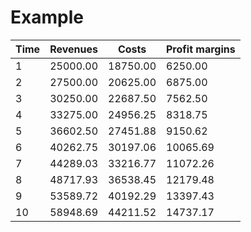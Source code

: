

* Example


#+LATEX_HEADER: \usepackage{threeparttable}
#+AUTHOR: 
#+LATEX: \begin{table}
#+LATEX: \centering
#+LATEX: \begin{threeparttable}

| Time | Revenues          | Costs\tnote{1} | Profit margins\tnote{2} |
|------+-------------------+----------------+-------------------------|
|    1 | 25000.00          |       18750.00 |                 6250.00 |
|    2 | 27500.00\tnote{3} |       20625.00 |                 6875.00 |
|    3 | 30250.00\tnote{3} |       22687.50 |                 7562.50 |
|    4 | 33275.00\tnote{3} |       24956.25 |                 8318.75 |
|    5 | 36602.50\tnote{3} |       27451.88 |                 9150.62 |
|    6 | 40262.75\tnote{3} |       30197.06 |                10065.69 |
|    7 | 44289.03\tnote{3} |       33216.77 |                11072.26 |
|    8 | 48717.93\tnote{3} |       36538.45 |                12179.48 |
|    9 | 53589.72\tnote{3} |       40192.29 |                13397.43 |
|   10 | 58948.69\tnote{3} |       44211.52 |                14737.17 |
|------+-------------------+----------------+-------------------------|
#+TBLFM: $3=$2*.75::$4=$2-$3::@3$2=@-1$0*1.10::@4$2=@-1$0*1.10::@5$2=@-1$0*1.10::@6$2=@-1$0*1.10::@7$2=@-1$0*1.10::@8$2=@-1$0*1.10::@9$2=@-1$0*1.10::@10$2=@-1$0*1.10::@11$2=@-1$0*1.10

\begin{tablenotes}
\item [1] \(\$2*.75\)
\item [2] \(\$2-\$3\)
\item [3] \((-1,0)*1.10\)
\end{tablenotes}

#+LATEX: \end{threeparttable}
#+LATEX: \end{table}
